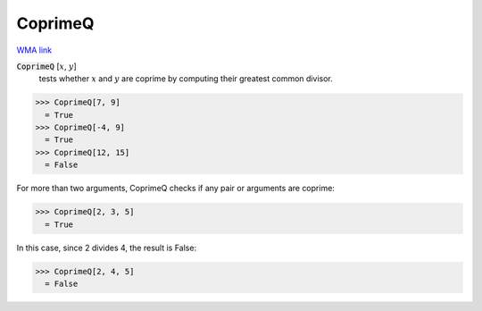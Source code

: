 CoprimeQ
========

`WMA link <https://reference.wolfram.com/language/ref/CoprimeQ.html>`_


:code:`CoprimeQ` [:math:`x`, :math:`y`]
    tests whether :math:`x` and :math:`y` are coprime by computing their greatest           common divisor.





>>> CoprimeQ[7, 9]
  = True
>>> CoprimeQ[-4, 9]
  = True
>>> CoprimeQ[12, 15]
  = False

For more than two arguments, CoprimeQ checks if any pair or arguments are coprime:

>>> CoprimeQ[2, 3, 5]
  = True

In this case, since 2 divides 4, the result is False:

>>> CoprimeQ[2, 4, 5]
  = False
